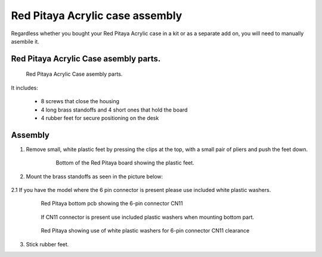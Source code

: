 #################################
Red Pitaya Acrylic case assembly
#################################

Regardless whether you bought your Red Pitaya Acrylic case in a kit or as a separate add on, you will need to manually asembile it.

***************************************
Red Pitaya Acrylic Case asembly parts.
***************************************

.. figure:: rp_pvccase.jpg
    
    Red Pitaya Acrylic Case asembly parts.
    
It includes:

    - 8 screws that close the housing
    - 4 long brass standoffs and 4 short ones that hold the board
    - 4 rubber feet for secure positioning on the desk
   
********
Assembly
********

1. Remove small, white plastic feet by pressing the clips at the top, with a small pair of pliers and push the feet down.
   
    .. figure:: rp_pvccase_02.jpg

        Bottom of the Red Pitaya board showing the plastic feet.

2. Mount the brass standoffs as seen in the picture below:
   
    .. figure:: rp_pvccase_03.jpg

2.1 If you have the model where the 6 pin connector is present please use included white plastic washers.

    .. figure:: rp_pvccase_04.jpg

        Red Pitaya bottom pcb showing the 6-pin connector CN11

    .. figure:: rp_pvccase_05.jpg

        If CN11 connector is present use included plastic washers when mounting bottom part.

    .. figure:: rp_pvccase_06.jpg

        Red Pitaya showing use of white plastic washers for 6-pin connector CN11 clearance

3. Stick rubber feet.